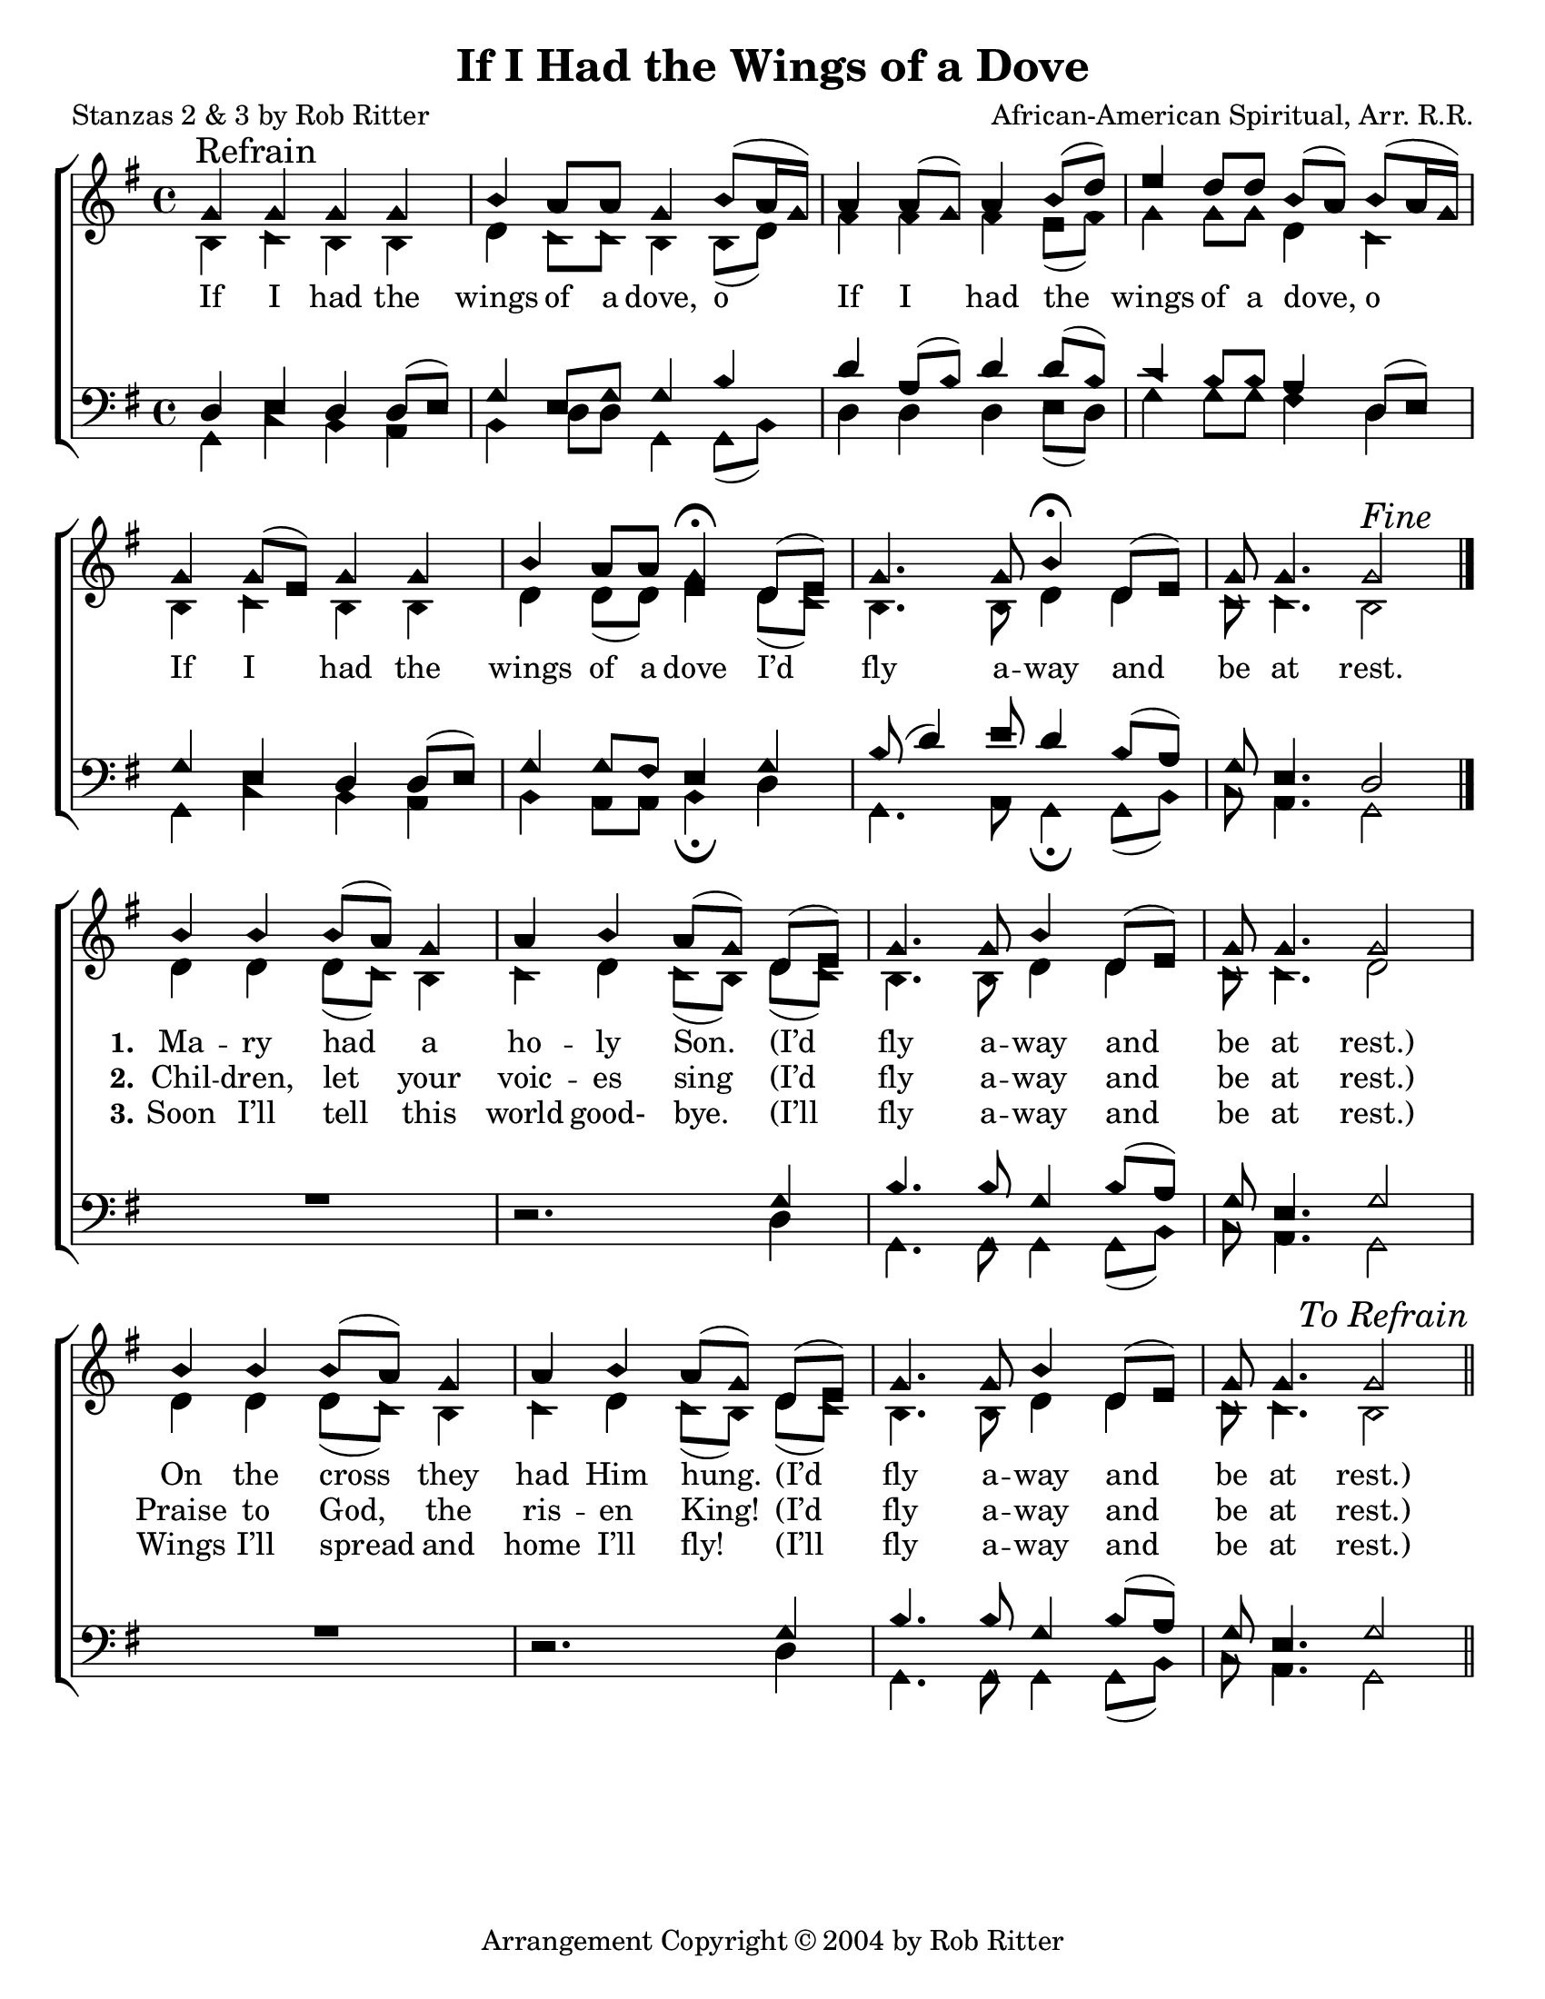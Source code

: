 \version "2.18.2"

\header {
 	title = "If I Had the Wings of a Dove"
 	composer = "African-American Spiritual, Arr. R.R."
 	poet = "Stanzas 2 & 3 by Rob Ritter"
	%meter = ""
	copyright = \markup { "Arrangement Copyright" \char ##x00A9 "2004 by Rob Ritter" }
	tagline = ""
}


\paper {
	#(set-paper-size "letter")
	indent = 0
  	%page-count = #1
	print-page-number = "false"
}


global = {
 	\key g \major
 	\time 4/4
	\aikenHeads
  	\huge
	\set Timing.beamExceptions = #'()
	\set Timing.baseMoment = #(ly:make-moment 1/4)
	\set Timing.beatStructure = #'(1 1 1 1)
  	\override Score.BarNumber.break-visibility = ##(#f #f #f)
 	\set Staff.midiMaximumVolume = #1.0
 	%\partial 4
}


lead = {
	\set Staff.midiMinimumVolume = #3.0
}


soprano = \transpose g g {
	\relative c'' {
 		\global
		g \mark "Refrain" g g g b a8 a g4 b8(a16 g)
		a4 a8( g) a4 b8( d) e4 d8 d b( a) b( a16 g)
		g4 g8( e) g4 g b a8 a g4\fermata
		d8( e) g4. g8 b4\fermata d,8( e) g g4. g2^\markup {\italic "Fine"} \break
		\bar "|."
		b4 b b8( a) g4 a b a8( g) d8( e) g4. g8 b4 d,8( e) g g4. g2
		b4 b b8( a) g4 a b a8( g) d8( e) g4. g8 b4 d,8( e) g g4. g2
		\once \override Score.RehearsalMark.break-visibility = #end-of-line-visible
		\once \override Score.RehearsalMark.self-alignment-X = #RIGHT
		\mark \markup {\italic "To Refrain"}
		\bar "||"
	}
}


alto = \transpose g g {
	\relative c' {
 		\global
		b4 c b b d c8 c b4 b8( d)
		fis4 fis fis e8( fis) g4 g8 g d4 c
		b4 c b b d d8( d) e4
		d8( c) b4. b8 d4 d4 c8 c4. b2
		d4 d d8( c) b4 c d c8( b)
		d( c) b4. b8 d4 d c8 c4. d2
		d4 d d8( c) b4 c d c8( b)
		d( c) b4. b8 d4 d4 c8 c4. b2
	}
}


tenor = \transpose g g {
	\relative c, {
 		\global
		\clef bass
		d'4 e d d8( e) g4 e8 g g4 b
		d a8( b) d4 d8( b) c4 b8 b a4 d,8( e)
		g4 e d d8( e) g4 g8 fis e4
		g4 b8( d4) e8 d4 b8( a) g e4. d2
		s1 s2.
		g4 b4. b8 g4 b8( a) g e4. g2
		s1 s2.
		g4 b4. b8 g4 b8( a) g e4. g2
	}
}


bass = \transpose g g {
	\relative c {
 		\global
		\clef bass
		g4 c b a b d8 d g,4 g8( b)
		d4 d d e8( d) g4 g8 g fis4 d4
		g, c b a b a8 a b4\fermata
		d g,4. a8 g4\fermata g8( b) c a4. g2
		\override MultiMeasureRest.staff-position = #2
		R1 d'2.\rest
		d4 g,4. g8 g4 g8( b) c a4. g2
		R1 d'2.\rest
		d4 g,4. g8 g4 g8( b) c a4. g2
	}
}


% Some useful characters: – — “ ” ‘ ’


verseOne = \lyricmode {
	If I had the wings of a dove, o
	If I had the wings of a dove, o 
	If I had the wings of a dove
	I’d fly a -- way and be at rest.
	\set stanza = "1."
	Ma -- ry had a ho -- ly Son.
	(I’d fly a -- way and be at rest.)
	On the cross they had Him hung.
	(I’d fly a -- way and be at rest.)
}


verseTwo = \lyricmode {
	\repeat unfold 34{\skip 1}
	% \set stanza = "2."
	Ju -- dah’s daugh -- ters wept and moaned
	(I’d fly a -- way and be at rest.)
	When their dy -- ing sav -- ior groaned.
	(I’d fly a -- way and be at rest.)
}


verseThree = \lyricmode {
	\repeat unfold 34{\skip 1}
	\set stanza = "2."
	Chil -- dren, let your voic -- es sing
	(I’d fly a -- way and be at rest.)
	Praise to God, the ris -- en King!
	(I’d fly a -- way and be at rest.)
}


verseFour = \lyricmode {
	\repeat unfold 34{\skip 1}
	\set stanza = "3."
	Soon I’ll tell this world good- bye.
	(I’ll fly a -- way and be at rest.)
	Wings I’ll spread and home I’ll fly! 
	(I’ll fly a -- way and be at rest.)
}


\score{
	\new ChoirStaff <<
		\new Staff \with {midiInstrument = #"acoustic grand"} <<
			\new Voice = "soprano" {\voiceOne \soprano}
			\new Voice = "alto" {\voiceTwo \alto}
		>>
		
		\new Lyrics {
			\lyricsto "soprano" \verseOne
		} %{
		\new Lyrics {
			\lyricsto "soprano" \verseTwo
		} %}
		\new Lyrics {
			\lyricsto "soprano" \verseThree
		}
		\new Lyrics {
			\lyricsto "soprano" \verseFour
		}
		
		\new Staff  \with {midiInstrument = #"acoustic grand"}<<
			\new Voice = "tenor" {\voiceThree \tenor}
			\new Voice = "bass" {\voiceFour \bass}
		>>
		
	>>
	
	\layout{}
	\midi{
		\tempo 4 = 66
	}
}
